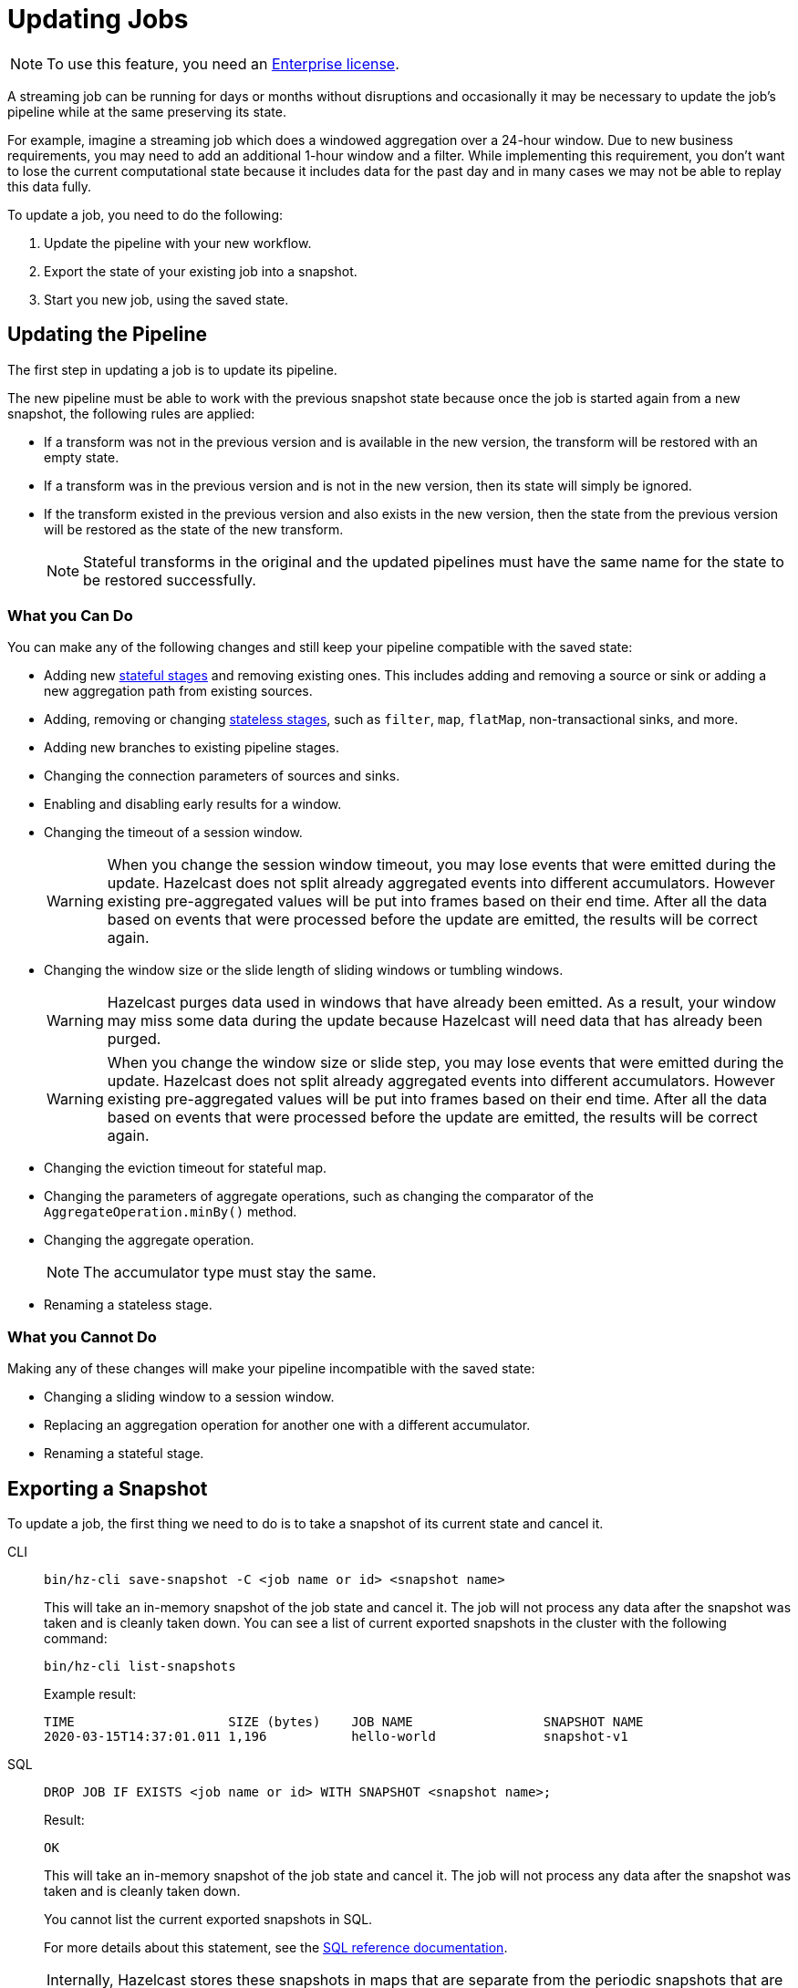 = Updating Jobs
:description: Update streaming jobs without losing computation state.

NOTE: To use this feature, you need an xref:deploy:using-enterprise-edition.adoc[Enterprise license].

A streaming job can be running for days or months without disruptions
and occasionally it may be necessary to update the job's pipeline while
at the same preserving its state.

For example, imagine a streaming job which does a windowed aggregation
over a 24-hour window. Due to new business requirements, you may need to add an additional 1-hour window and a filter.  While implementing this requirement, you don't want to lose the current computational state because it includes data for the past day and in many cases we may not be able to replay this data fully.

To update a job, you need to do the following:

. Update the pipeline with your new workflow.
. Export the state of your existing job into a snapshot.
. Start you new job, using the saved state.

== Updating the Pipeline

The first step in updating a job is to update its pipeline.

The new pipeline must be able to work with the previous snapshot state because once the job is started again from a new snapshot, the
following rules are applied:

* If a transform was not in the previous version and is available in the
  new version, the transform will be restored with an empty state.
* If a transform was in the previous version and is not in the new
  version, then its state will simply be ignored.
* If the transform existed in the previous version and also exists in
  the new version, then the state from the
  previous version will be restored as the state of the new transform.
+
NOTE: Stateful transforms in the original and the updated pipelines must have the same name for the state to be restored successfully.

=== What you Can Do

You can make any of the following changes and still keep your pipeline compatible with the saved state:

* Adding new xref:transforms.adoc#stateful-transforms[stateful stages] and removing existing ones. This includes adding and removing a source or sink or adding a new aggregation path from existing sources.

* Adding, removing or changing xref:transforms.adoc#stateless-transforms[stateless stages], such as `filter`, `map`, `flatMap`, non-transactional sinks, and more.

* Adding new branches to existing pipeline stages.

* Changing the connection parameters of sources and sinks.

* Enabling and disabling early results for a window.

* Changing the timeout of a session window.
+
WARNING: When you change the session window timeout, you may lose events that were emitted during the update. Hazelcast does not split already aggregated events into different accumulators. However existing pre-aggregated values will be put into frames based on their end time. After all the data based on events that were processed before the update are emitted, the results will be correct again.

* Changing the window size or the slide length of sliding windows or tumbling windows.
+
WARNING: Hazelcast purges data used in windows that have already been emitted. As a result, your window may miss some data during the update because Hazelcast will need data that has already been purged.
+
WARNING: When you change the window size or slide step, you may lose events that were emitted during the update. Hazelcast does not split already aggregated events into different accumulators. However existing pre-aggregated values will be put into frames based on their end time. After all the data based on events that were processed before the update are emitted, the results will be correct again.

* Changing the eviction timeout for stateful map.

* Changing the parameters of aggregate operations, such as changing the comparator of the `AggregateOperation.minBy()` method.

* Changing the aggregate operation.
+
NOTE: The accumulator type must stay the same.

* Renaming a stateless stage.

=== What you Cannot Do

Making any of these changes will make your pipeline incompatible with the saved state:

* Changing a sliding window to a session window.

* Replacing an aggregation operation for another one with a different accumulator.

* Renaming a stateful stage.

== Exporting a Snapshot

To update a job, the first thing we need to do is to take a snapshot of
its current state and cancel it.

[tabs] 
==== 
CLI:: 
+ 
--
[source,shell]
----
bin/hz-cli save-snapshot -C <job name or id> <snapshot name>
----

This will take an in-memory snapshot of the job state and cancel it. The
job will not process any data after the snapshot was taken and is
cleanly taken down. You can see a list of current exported snapshots in
the cluster with the following command:

[source,shell]
----
bin/hz-cli list-snapshots
----

Example result:

```
TIME                    SIZE (bytes)    JOB NAME                 SNAPSHOT NAME
2020-03-15T14:37:01.011 1,196           hello-world              snapshot-v1
```
--
SQL:: 
+ 
--
[source,sql]
----
DROP JOB IF EXISTS <job name or id> WITH SNAPSHOT <snapshot name>;
----

Result:

```
OK
```

This will take an in-memory snapshot of the job state and cancel it. The
job will not process any data after the snapshot was taken and is
cleanly taken down.

You cannot list the current exported snapshots in SQL.

For more details about this statement, see the xref:sql:drop-job.adoc[SQL reference documentation].
--
====

NOTE: Internally, Hazelcast stores these snapshots in maps that are separate from the periodic snapshots that are taken as part of the job execution.
Exporting snapshots requires enough available memory in the cluster to
store the computation state.

== Starting the Updated Job

When submitting a job, you can specify an initial snapshot to
use. The job will then start from the processing state that was restored from the
specified snapshot and as long as _state compatibility_ is maintained,
it will continue running once the snapshot is restored. To submit a job
starting from a specific snapshot you can use the following command:

[tabs] 
==== 
CLI:: 
+ 
[source,shell]
----
bin/hz-cli submit -s <snapshot name> <jar name>
----
--
SQL:: 
+ 
To start a new job from an exported snapshot as the starting point, use the xref:sql:create-job.adoc[`CREATE JOB` statement] with the `initialSnapshotName` setting.
--
====